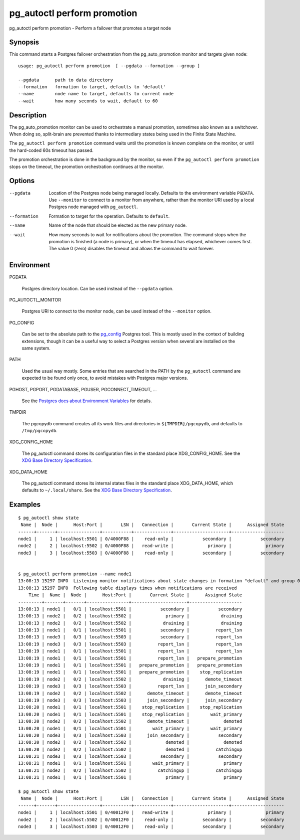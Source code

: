 .. _pg_autoctl_perform_promotion:

pg_autoctl perform promotion
============================

pg_autoctl perform promotion - Perform a failover that promotes a target node

Synopsis
--------

This command starts a Postgres failover orchestration from the
pg_auto_promotion monitor and targets given node::

  usage: pg_autoctl perform promotion  [ --pgdata --formation --group ]

  --pgdata      path to data directory
  --formation   formation to target, defaults to 'default'
  --name        node name to target, defaults to current node
  --wait        how many seconds to wait, default to 60

Description
-----------

The pg_auto_promotion monitor can be used to orchestrate a manual promotion,
sometimes also known as a switchover. When doing so, split-brain are
prevented thanks to intermediary states being used in the Finite State
Machine.

The ``pg_autoctl perform promotion`` command waits until the promotion is
known complete on the monitor, or until the hard-coded 60s timeout has
passed.

The promotion orchestration is done in the background by the monitor, so even
if the ``pg_autoctl perform promotion`` stops on the timeout, the promotion
orchestration continues at the monitor.

Options
-------

--pgdata

  Location of the Postgres node being managed locally. Defaults to the
  environment variable ``PGDATA``. Use ``--monitor`` to connect to a monitor
  from anywhere, rather than the monitor URI used by a local Postgres node
  managed with ``pg_autoctl``.

--formation

  Formation to target for the operation. Defaults to ``default``.

--name

  Name of the node that should be elected as the new primary node.

--wait

  How many seconds to wait for notifications about the promotion. The
  command stops when the promotion is finished (a node is primary), or when
  the timeout has elapsed, whichever comes first. The value 0 (zero)
  disables the timeout and allows the command to wait forever.

Environment
-----------

PGDATA

  Postgres directory location. Can be used instead of the ``--pgdata``
  option.

PG_AUTOCTL_MONITOR

  Postgres URI to connect to the monitor node, can be used instead of the
  ``--monitor`` option.

PG_CONFIG

  Can be set to the absolute path to the `pg_config`__ Postgres tool. This
  is mostly used in the context of building extensions, though it can be a
  useful way to select a Postgres version when several are installed on the
  same system.

  __ https://www.postgresql.org/docs/current/app-pgconfig.html

PATH

  Used the usual way mostly. Some entries that are searched in the PATH by
  the ``pg_autoctl`` command are expected to be found only once, to avoid
  mistakes with Postgres major versions.

PGHOST, PGPORT, PGDATABASE, PGUSER, PGCONNECT_TIMEOUT, ...

  See the `Postgres docs about Environment Variables`__ for details.
  
  __ https://www.postgresql.org/docs/current/libpq-envars.html

TMPDIR

  The pgcopydb command creates all its work files and directories in
  ``${TMPDIR}/pgcopydb``, and defaults to ``/tmp/pgcopydb``.

XDG_CONFIG_HOME

  The pg_autoctl command stores its configuration files in the standard
  place XDG_CONFIG_HOME. See the `XDG Base Directory Specification`__.

  __ https://specifications.freedesktop.org/basedir-spec/basedir-spec-latest.html
  
XDG_DATA_HOME

  The pg_autoctl command stores its internal states files in the standard
  place XDG_DATA_HOME, which defaults to ``~/.local/share``. See the `XDG
  Base Directory Specification`__.

  __ https://specifications.freedesktop.org/basedir-spec/basedir-spec-latest.html
  
  
Examples
--------

::

   $ pg_autoctl show state
    Name |  Node |      Host:Port |       LSN |   Connection |       Current State |      Assigned State
   ------+-------+----------------+-----------+--------------+---------------------+--------------------
   node1 |     1 | localhost:5501 | 0/4000F88 |    read-only |           secondary |           secondary
   node2 |     2 | localhost:5502 | 0/4000F88 |   read-write |             primary |             primary
   node3 |     3 | localhost:5503 | 0/4000F88 |    read-only |           secondary |           secondary


   $ pg_autoctl perform promotion --name node1
   13:08:13 15297 INFO  Listening monitor notifications about state changes in formation "default" and group 0
   13:08:13 15297 INFO  Following table displays times when notifications are received
       Time |  Name |  Node |      Host:Port |       Current State |      Assigned State
   ---------+-------+-------+----------------+---------------------+--------------------
   13:08:13 | node1 |   0/1 | localhost:5501 |           secondary |           secondary
   13:08:13 | node2 |   0/2 | localhost:5502 |             primary |            draining
   13:08:13 | node2 |   0/2 | localhost:5502 |            draining |            draining
   13:08:13 | node1 |   0/1 | localhost:5501 |           secondary |          report_lsn
   13:08:13 | node3 |   0/3 | localhost:5503 |           secondary |          report_lsn
   13:08:19 | node3 |   0/3 | localhost:5503 |          report_lsn |          report_lsn
   13:08:19 | node1 |   0/1 | localhost:5501 |          report_lsn |          report_lsn
   13:08:19 | node1 |   0/1 | localhost:5501 |          report_lsn |   prepare_promotion
   13:08:19 | node1 |   0/1 | localhost:5501 |   prepare_promotion |   prepare_promotion
   13:08:19 | node1 |   0/1 | localhost:5501 |   prepare_promotion |    stop_replication
   13:08:19 | node2 |   0/2 | localhost:5502 |            draining |      demote_timeout
   13:08:19 | node3 |   0/3 | localhost:5503 |          report_lsn |      join_secondary
   13:08:19 | node2 |   0/2 | localhost:5502 |      demote_timeout |      demote_timeout
   13:08:19 | node3 |   0/3 | localhost:5503 |      join_secondary |      join_secondary
   13:08:20 | node1 |   0/1 | localhost:5501 |    stop_replication |    stop_replication
   13:08:20 | node1 |   0/1 | localhost:5501 |    stop_replication |        wait_primary
   13:08:20 | node2 |   0/2 | localhost:5502 |      demote_timeout |             demoted
   13:08:20 | node1 |   0/1 | localhost:5501 |        wait_primary |        wait_primary
   13:08:20 | node3 |   0/3 | localhost:5503 |      join_secondary |           secondary
   13:08:20 | node2 |   0/2 | localhost:5502 |             demoted |             demoted
   13:08:20 | node2 |   0/2 | localhost:5502 |             demoted |          catchingup
   13:08:21 | node3 |   0/3 | localhost:5503 |           secondary |           secondary
   13:08:21 | node1 |   0/1 | localhost:5501 |        wait_primary |             primary
   13:08:21 | node2 |   0/2 | localhost:5502 |          catchingup |          catchingup
   13:08:21 | node1 |   0/1 | localhost:5501 |             primary |             primary

   $ pg_autoctl show state
    Name |  Node |      Host:Port |       LSN |   Connection |       Current State |      Assigned State
   ------+-------+----------------+-----------+--------------+---------------------+--------------------
   node1 |     1 | localhost:5501 | 0/40012F0 |   read-write |             primary |             primary
   node2 |     2 | localhost:5502 | 0/40012F0 |    read-only |           secondary |           secondary
   node3 |     3 | localhost:5503 | 0/40012F0 |    read-only |           secondary |           secondary
